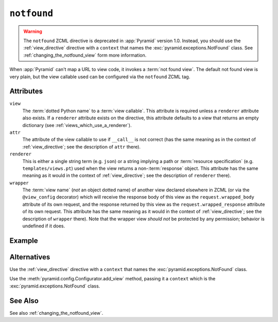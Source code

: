 .. _notfound_directive:

``notfound``
------------

.. warning::

   The ``notfound`` ZCML directive is deprecated in :app:`Pyramid`
   version 1.0.  Instead, you should use the :ref:`view_directive`
   directive with a ``context`` that names the
   :exc:`pyramid.exceptions.NotFound` class.  See
   :ref:`changing_the_notfound_view` form more information.

When :app:`Pyramid` can't map a URL to view code, it invokes a
:term:`not found view`.  The default not found view is very plain, but
the view callable used can be configured via the ``notfound`` ZCML
tag.

Attributes
~~~~~~~~~~

``view``
  The :term:`dotted Python name` to a :term:`view callable`.  This
  attribute is required unless a ``renderer`` attribute also exists.
  If a ``renderer`` attribute exists on the directive, this attribute
  defaults to a view that returns an empty dictionary (see
  :ref:`views_which_use_a_renderer`).

``attr``
  The attribute of the view callable to use if ``__call__`` is not
  correct (has the same meaning as in the context of
  :ref:`view_directive`; see the description of ``attr``
  there).

``renderer``
  This is either a single string term (e.g. ``json``) or a string
  implying a path or :term:`resource specification`
  (e.g. ``templates/views.pt``) used when the view returns a
  non-:term:`response` object.  This attribute has the same meaning as
  it would in the context of :ref:`view_directive`; see the
  description of ``renderer`` there).

``wrapper``
  The :term:`view name` (*not* an object dotted name) of another view
  declared elsewhere in ZCML (or via the ``@view_config`` decorator)
  which will receive the response body of this view as the
  ``request.wrapped_body`` attribute of its own request, and the
  response returned by this view as the ``request.wrapped_response``
  attribute of its own request.  This attribute has the same meaning
  as it would in the context of :ref:`view_directive`; see
  the description of ``wrapper`` there).  Note that the wrapper view
  *should not* be protected by any permission; behavior is undefined
  if it does.

Example
~~~~~~~

.. code-block:: xml
   :linenos:

   <notfound 
       view="helloworld.views.notfound_view"/>

Alternatives
~~~~~~~~~~~~

Use the :ref:`view_directive` directive with a ``context`` that names
the :exc:`pyramid.exceptions.NotFound` class.

Use the :meth:`pyramid.config.Configurator.add_view` method,
passing it a ``context`` which is the
:exc:`pyramid.exceptions.NotFound` class.

See Also
~~~~~~~~

See also :ref:`changing_the_notfound_view`.

